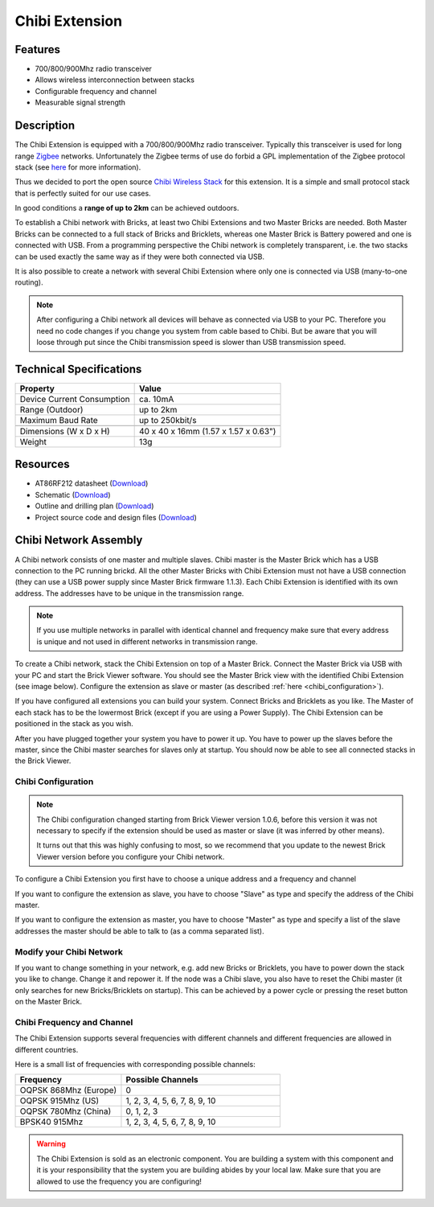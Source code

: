 .. _chibi_extension:

Chibi Extension
===============

.. raw:: html

	{% from "macros.html" import tfdocstart, tfdocimg, tfdocend %}
	{{ 
	    tfdocstart("Extensions/extension_chibi_tilted_350.jpg", 
	             "Extensions/extension_chibi_tilted_600.jpg", 
	             "Chibi Extension") 
	}}
	{{ 
	    tfdocimg("Extensions/extension_chibi_tilted_complete_100.jpg", 
	             "Extensions/extension_chibi_tilted_complete_600.jpg", 
	             "Chibi Extension") 
	}}
	{{ 
	    tfdocimg("Extensions/extension_chibi_top_100.jpg", 
	             "Extensions/extension_chibi_top_600.jpg", 
	             "Chibi Extension") 
	}}
	{{ 
	    tfdocimg("Extensions/extension_chibi_bottom_100.jpg", 
	             "Extensions/extension_chibi_bottom_600.jpg", 
	             "Chibi Extension") 
	}}
	{{ tfdocend() }}


Features
--------

* 700/800/900Mhz radio transceiver
* Allows wireless interconnection between stacks
* Configurable frequency and channel
* Measurable signal strength

Description
-----------

The Chibi Extension is equipped with a 700/800/900Mhz radio transceiver. 
Typically this transceiver is used for long range 
`Zigbee <http://en.wikipedia.org/wiki/Zigbee>`_ networks. Unfortunately
the Zigbee terms of use do forbid a GPL implementation of the
Zigbee protocol stack (see `here <http://freaklabs.org/index.php/Blog/Zigbee/Zigbee-Linux-and-the-GPL.html>`__ for more information).

Thus we decided to port the open source `Chibi Wireless Stack <http://freaklabs.org/index.php/Blog/Embedded/Introducing...Chibi-A-Simple-Small-Wireless-stack-for-Open-Hardware-Hackers-and-Enthusiasts.html>`__ for this extension. It is a
simple and small protocol stack that is perfectly suited for our use cases.

In good conditions a **range of up to 2km** can be achieved outdoors.

To establish a Chibi network with Bricks, at least two Chibi Extensions and two
Master Bricks are needed. Both Master Bricks can be connected to a
full stack of Bricks and Bricklets, whereas one Master Brick is Battery
powered and one is connected with USB. From a programming perspective
the Chibi network is completely transparent, i.e. the two stacks can
be used exactly the same way as if they were both connected via USB.

It is also possible to create a network with several Chibi Extension where
only one is connected via USB (many-to-one routing).

.. note:: After configuring a Chibi network all devices will behave as
   connected via USB to your PC. Therefore you need no code changes if you 
   change you system from cable based to Chibi. But be aware that you will 
   loose through put since the Chibi transmission speed is slower than USB 
   transmission speed.


Technical Specifications
------------------------

================================  ============================================================
Property                          Value
================================  ============================================================
Device Current Consumption        ca. 10mA
Range (Outdoor)                   up to 2km
Maximum Baud Rate                 up to 250kbit/s
--------------------------------  ------------------------------------------------------------
--------------------------------  ------------------------------------------------------------
Dimensions (W x D x H)            40 x 40 x 16mm  (1.57 x 1.57 x 0.63")
Weight                            13g
================================  ============================================================



Resources
---------

* AT86RF212 datasheet (`Download <https://github.com/Tinkerforge/chibi-extension/raw/master/datasheets/at86rf212.pdf>`__)
* Schematic (`Download <https://github.com/Tinkerforge/chibi-extension/raw/master/hardware/chibi-extension-schematic.pdf>`__)
* Outline and drilling plan (`Download <../../_images/Dimensions/chibi_extension_dimensions.png>`__)
* Project source code and design files (`Download <https://github.com/Tinkerforge/chibi-extension/zipball/master>`__)


Chibi Network Assembly
----------------------

A Chibi network consists of one master and multiple slaves.
Chibi master is the Master Brick which has a USB connection to the PC
running brickd. All the other Master Bricks with Chibi Extension must not have
a USB connection (they can use a USB power supply since Master Brick firmware
1.1.3). Each Chibi Extension is identified with
its own address. The addresses have to be unique in the transmission range. 

.. note::
 If you use multiple networks in parallel with identical channel and
 frequency make sure that every address is unique and not used in different
 networks in transmission range.

To create a Chibi network, stack the Chibi Extension on top of a Master Brick.
Connect the Master Brick via USB with your PC and start the Brick Viewer 
software. You should see the Master Brick view
with the identified Chibi Extension (see image below). Configure the extension
as slave or master (as described :ref:`here <chibi_configuration>`).

If you have configured all extensions you can build your system. Connect 
Bricks and Bricklets as you like. The Master of each stack has to be the
lowermost Brick (except if you are using a Power Supply). The Chibi Extension
can be positioned in the stack as you wish.

After you have plugged together your system you have to power it up.
You have to power up the slaves before the master, since the Chibi master 
searches for slaves only at startup.
You should now be able to see all connected stacks in the Brick Viewer.

.. _chibi_configuration:

Chibi Configuration
^^^^^^^^^^^^^^^^^^^

.. note::
 The Chibi configuration changed starting from Brick Viewer version 1.0.6,
 before this version it was not necessary to specify if the extension
 should be used as master or slave (it was inferred by other means).

 It turns out that this was highly confusing to most, so we recommend that
 you update to the newest Brick Viewer version before you configure your
 Chibi network.

To configure a Chibi Extension you first have to choose a unique
address and a frequency and channel 

.. image:: /Images/Extensions/extension_chibi.jpg
   :scale: 100 %
   :alt: Configuration of Chibi address, frequency and channel
   :align: center
   :target: ../../_images/Extensions/extension_chibi.jpg

If you want to configure the extension as slave, you have to choose
"Slave" as type and specify the address of the Chibi master.

.. image:: /Images/Extensions/extension_chibi_slave.jpg
   :scale: 100 %
   :alt: Configuration of Chibi in slave mode 
   :align: center
   :target: ../../_images/Extensions/extension_chibi_slave.jpg

If you want to configure the extension as master, you have to choose
"Master" as type and specify a list of the slave addresses the master should
be able to talk to (as a comma separated list).

.. image:: /Images/Extensions/extension_chibi_master.jpg
   :scale: 100 %
   :alt: Configuration of Chibi in master mode 
   :align: center
   :target: ../../_images/Extensions/extension_chibi_master.jpg

Modify your Chibi Network
^^^^^^^^^^^^^^^^^^^^^^^^^

If you want to change something in your network, e.g. add new Bricks or 
Bricklets, you have to power down the stack you like to change. Change it 
and repower it. If the node was a Chibi slave, you also have to reset the
Chibi master (it only searches for new Bricks/Bricklets on startup). 
This can be achieved by a power cycle or pressing the reset
button on the Master Brick.

Chibi Frequency and Channel
^^^^^^^^^^^^^^^^^^^^^^^^^^^

The Chibi Extension supports several frequencies with different channels
and different frequencies are allowed in different countries.

Here is a small list of frequencies with corresponding possible channels:

.. csv-table::
 :header: "Frequency", "Possible Channels"
 :widths: 40, 60
 
 "OQPSK 868Mhz (Europe)", "0"
 "OQPSK 915Mhz (US)", "1, 2, 3, 4, 5, 6, 7, 8, 9, 10"
 "OQPSK 780Mhz (China)", "0, 1, 2, 3"
 "BPSK40 915Mhz", "1, 2, 3, 4, 5, 6, 7, 8, 9, 10"

.. warning::
 The Chibi Extension is sold as an electronic component. You are building
 a system with this component and it is your responsibility that the
 system you are building abides by your local law. Make sure that you
 are allowed to use the frequency you are configuring!
